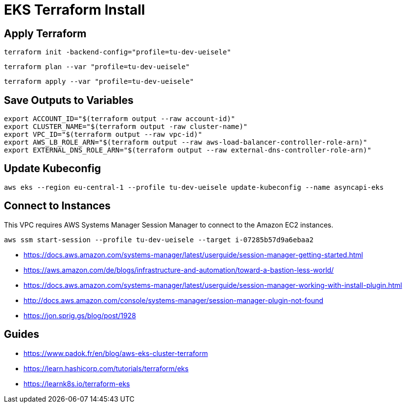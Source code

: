 = EKS Terraform Install

== Apply Terraform

[source,bash]
----
terraform init -backend-config="profile=tu-dev-ueisele"
----

[source,bash]
----
terraform plan --var "profile=tu-dev-ueisele"
----

[source,bash]
----
terraform apply --var "profile=tu-dev-ueisele"
----

== Save Outputs to Variables

[source,bash]
----
export ACCOUNT_ID="$(terraform output --raw account-id)"
export CLUSTER_NAME="$(terraform output -raw cluster-name)"
export VPC_ID="$(terraform output --raw vpc-id)"
export AWS_LB_ROLE_ARN="$(terraform output --raw aws-load-balancer-controller-role-arn)"
export EXTERNAL_DNS_ROLE_ARN="$(terraform output --raw external-dns-controller-role-arn)"
----

== Update Kubeconfig

[source,bash]
----
aws eks --region eu-central-1 --profile tu-dev-ueisele update-kubeconfig --name asyncapi-eks
----

== Connect to Instances

This VPC requires AWS Systems Manager Session Manager to connect to the Amazon EC2 instances.

[source,bash]
----
aws ssm start-session --profile tu-dev-ueisele --target i-07285b57d9a6ebaa2
----

* https://docs.aws.amazon.com/systems-manager/latest/userguide/session-manager-getting-started.html
* https://aws.amazon.com/de/blogs/infrastructure-and-automation/toward-a-bastion-less-world/
* https://docs.aws.amazon.com/systems-manager/latest/userguide/session-manager-working-with-install-plugin.html
* http://docs.aws.amazon.com/console/systems-manager/session-manager-plugin-not-found
* https://jon.sprig.gs/blog/post/1928

== Guides

* https://www.padok.fr/en/blog/aws-eks-cluster-terraform
* https://learn.hashicorp.com/tutorials/terraform/eks
* https://learnk8s.io/terraform-eks